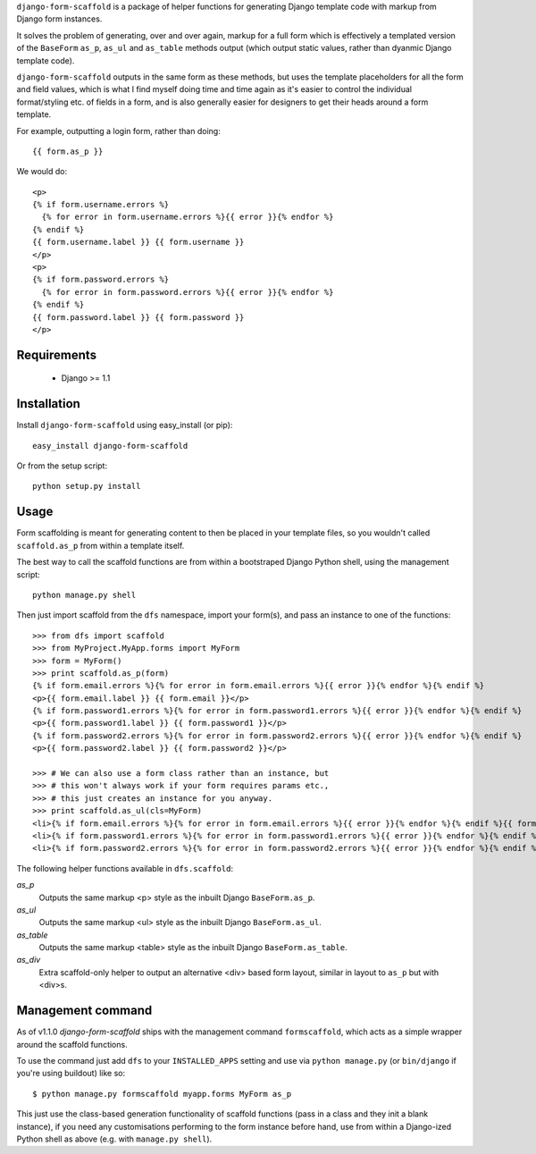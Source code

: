 ``django-form-scaffold`` is a package of helper functions for generating Django template code with markup from Django form instances.

It solves the problem of generating, over and over again, markup for a full form which is effectively a templated version of the
``BaseForm`` ``as_p``, ``as_ul`` and ``as_table`` methods output (which output static values, rather than dyanmic Django template code).

``django-form-scaffold`` outputs in the same form as these methods, but uses the template placeholders for all the form and field values,
which is what I find myself doing time and time again as it's easier to control the individual format/styling etc. of fields in a form,
and is also generally easier for designers to get their heads around a form template.

For example, outputting a login form, rather than doing::

    {{ form.as_p }}

We would do::

    <p>
    {% if form.username.errors %}
      {% for error in form.username.errors %}{{ error }}{% endfor %}
    {% endif %}
    {{ form.username.label }} {{ form.username }}
    </p>
    <p>
    {% if form.password.errors %}
      {% for error in form.password.errors %}{{ error }}{% endfor %}
    {% endif %}
    {{ form.password.label }} {{ form.password }}
    </p>

Requirements
============

 * Django >= 1.1


Installation
============

Install ``django-form-scaffold`` using easy_install (or pip)::

    easy_install django-form-scaffold

Or from the setup script::

    python setup.py install


Usage
=====

Form scaffolding is meant for generating content to then be placed in your template files, so you wouldn't called ``scaffold.as_p``
from within a template itself.

The best way to call the scaffold functions are from within a bootstraped Django Python shell, using the management script::

    python manage.py shell

Then just import scaffold from the ``dfs`` namespace, import your form(s), and pass an instance to one of the functions::

    >>> from dfs import scaffold
    >>> from MyProject.MyApp.forms import MyForm
    >>> form = MyForm()
    >>> print scaffold.as_p(form)
    {% if form.email.errors %}{% for error in form.email.errors %}{{ error }}{% endfor %}{% endif %}
    <p>{{ form.email.label }} {{ form.email }}</p>
    {% if form.password1.errors %}{% for error in form.password1.errors %}{{ error }}{% endfor %}{% endif %}
    <p>{{ form.password1.label }} {{ form.password1 }}</p>
    {% if form.password2.errors %}{% for error in form.password2.errors %}{{ error }}{% endfor %}{% endif %}
    <p>{{ form.password2.label }} {{ form.password2 }}</p>

    >>> # We can also use a form class rather than an instance, but
    >>> # this won't always work if your form requires params etc.,
    >>> # this just creates an instance for you anyway.
    >>> print scaffold.as_ul(cls=MyForm)
    <li>{% if form.email.errors %}{% for error in form.email.errors %}{{ error }}{% endfor %}{% endif %}{{ form.email.label }} {{ form.email }}</li>
    <li>{% if form.password1.errors %}{% for error in form.password1.errors %}{{ error }}{% endfor %}{% endif %}{{ form.password1.label }} {{ form.password1 }}</li>
    <li>{% if form.password2.errors %}{% for error in form.password2.errors %}{{ error }}{% endfor %}{% endif %}{{ form.password2.label }} {{ form.password2 }}</li>

The following helper functions available in ``dfs.scaffold``:

*as_p*
  Outputs the same markup <p> style as the inbuilt Django ``BaseForm.as_p``.

*as_ul*
  Outputs the same markup <ul> style as the inbuilt Django ``BaseForm.as_ul``.

*as_table*
  Outputs the same markup <table> style as the inbuilt Django ``BaseForm.as_table``.

*as_div*
  Extra scaffold-only helper to output an alternative <div> based form layout, similar in layout to ``as_p`` but with <div>s.

Management command
==================

As of v1.1.0 *django-form-scaffold* ships with the management command ``formscaffold``, which acts as a simple wrapper around the scaffold functions.

To use the command just add ``dfs`` to your ``INSTALLED_APPS`` setting and use via ``python manage.py`` (or ``bin/django`` if you're using buildout) like so::

  $ python manage.py formscaffold myapp.forms MyForm as_p

This just use the class-based generation functionality of scaffold functions (pass in a class and they init a blank instance), if you need any customisations performing to the form instance before hand, use from within a Django-ized Python shell as above (e.g. with ``manage.py shell``).
